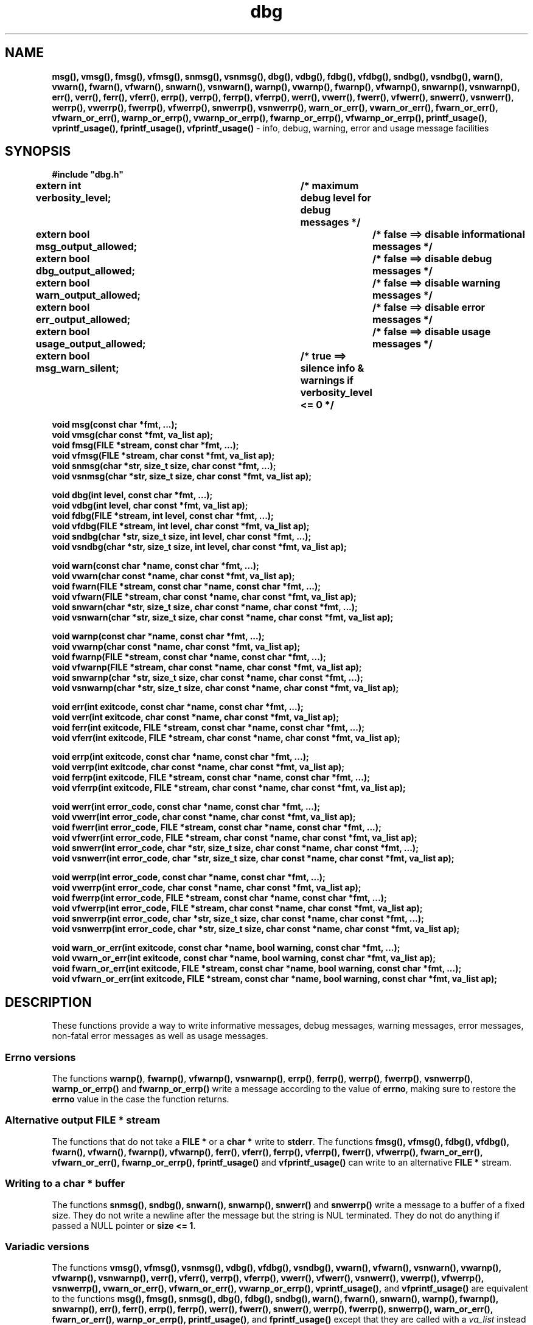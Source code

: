 .TH dbg 3  "1 July 2022" "dbg"
.SH NAME
.BR msg(),
.BR vmsg(),
.BR fmsg(),
.BR vfmsg(),
.BR snmsg(),
.BR vsnmsg(),
.BR dbg(),
.BR vdbg(),
.BR fdbg(),
.BR vfdbg(),
.BR sndbg(),
.BR vsndbg(),
.BR warn(),
.BR vwarn(),
.BR fwarn(),
.BR vfwarn(),
.BR snwarn(),
.BR vsnwarn(),
.BR warnp(),
.BR vwarnp(),
.BR fwarnp(),
.BR vfwarnp(),
.BR snwarnp(),
.BR vsnwarnp(),
.BR err(),
.BR verr(),
.BR ferr(),
.BR vferr(),
.BR errp(),
.BR verrp(),
.BR ferrp(),
.BR vferrp(),
.BR werr(),
.BR vwerr(),
.BR fwerr(),
.BR vfwerr(),
.BR snwerr(),
.BR vsnwerr(),
.BR werrp(),
.BR vwerrp(),
.BR fwerrp(),
.BR vfwerrp(),
.BR snwerrp(),
.BR vsnwerrp(),
.BR warn_or_err(),
.BR vwarn_or_err(),
.BR fwarn_or_err(),
.BR vfwarn_or_err(),
.BR warnp_or_errp(),
.BR vwarnp_or_errp(),
.BR fwarnp_or_errp(),
.BR vfwarnp_or_errp(),
.BR printf_usage(),
.BR vprintf_usage(),
.BR fprintf_usage(),
.BR vfprintf_usage()
\- info, debug, warning, error and usage message facilities
.SH SYNOPSIS
\fB#include "dbg.h"\fP
.sp
.BI "extern int verbosity_level;		/* maximum debug level for debug messages */"
.br
.BI "extern bool msg_output_allowed;		/* false ==> disable informational messages */"
.br
.BI "extern bool dbg_output_allowed;		/* false ==> disable debug messages */"
.br
.BI "extern bool warn_output_allowed;		/* false ==> disable warning messages */"
.br
.BI "extern bool err_output_allowed;		/* false ==> disable error messages */"
.br
.BI "extern bool usage_output_allowed;		/* false ==> disable usage messages */"
.br
.BI "extern bool msg_warn_silent;		/* true ==> silence info & warnings if verbosity_level <= 0 */"
.sp
.BI "void msg(const char *fmt, ...);"
.br
.BI "void vmsg(char const *fmt, va_list ap);"
.br
.BI "void fmsg(FILE *stream, const char *fmt, ...);"
.br
.BI "void vfmsg(FILE *stream, char const *fmt, va_list ap);"
.br
.BI "void snmsg(char *str, size_t size, char const *fmt, ...);"
.br
.BI "void vsnmsg(char *str, size_t size, char const *fmt, va_list ap);"
.sp
.BI "void dbg(int level, const char *fmt, ...);"
.br
.BI "void vdbg(int level, char const *fmt, va_list ap);"
.br
.BI "void fdbg(FILE *stream, int level, const char *fmt, ...);"
.br
.BI "void vfdbg(FILE *stream, int level, char const *fmt, va_list ap);"
.br
.BI "void sndbg(char *str, size_t size, int level, char const *fmt, ...);"
.br
.BI "void vsndbg(char *str, size_t size, int level, char const *fmt, va_list ap);"
.sp
.BI "void warn(const char *name, const char *fmt, ...);"
.br
.BI "void vwarn(char const *name, char const *fmt, va_list ap);"
.br
.BI "void fwarn(FILE *stream, const char *name, const char *fmt, ...);"
.br
.BI "void vfwarn(FILE *stream, char const *name, char const *fmt, va_list ap);"
.br
.BI "void snwarn(char *str, size_t size, char const *name, char const *fmt, ...);"
.br
.BI "void vsnwarn(char *str, size_t size, char const *name, char const *fmt, va_list ap);"
.sp
.BI "void warnp(const char *name, const char *fmt, ...);"
.br
.BI "void vwarnp(char const *name, char const *fmt, va_list ap);"
.br
.BI "void fwarnp(FILE *stream, const char *name, const char *fmt, ...);"
.br
.BI "void vfwarnp(FILE *stream, char const *name, char const *fmt, va_list ap);"
.br
.BI "void snwarnp(char *str, size_t size, char const *name, char const *fmt, ...);"
.br
.BI "void vsnwarnp(char *str, size_t size, char const *name, char const *fmt, va_list ap);"
.sp
.BI "void err(int exitcode, const char *name, const char *fmt, ...);"
.br
.BI "void verr(int exitcode, char const *name, char const *fmt, va_list ap);"
.br
.BI "void ferr(int exitcode, FILE *stream, const char *name, const char *fmt, ...);"
.br
.BI "void vferr(int exitcode, FILE *stream, char const *name, char const *fmt, va_list ap);"
.sp
.BI "void errp(int exitcode, const char *name, const char *fmt, ...);"
.br
.BI "void verrp(int exitcode, char const *name, char const *fmt, va_list ap);"
.br
.BI "void ferrp(int exitcode, FILE *stream, const char *name, const char *fmt, ...);"
.br
.BI "void vferrp(int exitcode, FILE *stream, char const *name, char const *fmt, va_list ap);"
.sp
.BI "void werr(int error_code, const char *name, const char *fmt, ...);"
.br
.BI "void vwerr(int error_code, char const *name, char const *fmt, va_list ap);"
.br
.BI "void fwerr(int error_code, FILE *stream, const char *name, const char *fmt, ...);"
.br
.BI "void vfwerr(int error_code, FILE *stream, char const *name, char const *fmt, va_list ap);"
.br
.BI "void snwerr(int error_code, char *str, size_t size, char const *name, char const *fmt, ...);"
.br
.BI "void vsnwerr(int error_code, char *str, size_t size, char const *name, char const *fmt, va_list ap);"
.sp
.BI "void werrp(int error_code, const char *name, const char *fmt, ...);"
.br
.BI "void vwerrp(int error_code, char const *name, char const *fmt, va_list ap);"
.br
.BI "void fwerrp(int error_code, FILE *stream, const char *name, const char *fmt, ...);"
.br
.BI "void vfwerrp(int error_code, FILE *stream, char const *name, char const *fmt, va_list ap);"
.br
.BI "void snwerrp(int error_code, char *str, size_t size, char const *name, char const *fmt, ...);"
.br
.BI "void vsnwerrp(int error_code, char *str, size_t size, char const *name, char const *fmt, va_list ap);"
.sp
.BI "void warn_or_err(int exitcode, const char *name, bool warning, const char *fmt, ...);"
.br
.BI "void vwarn_or_err(int exitcode, const char *name, bool warning, const char *fmt, va_list ap);
.br
.BI "void fwarn_or_err(int exitcode, FILE *stream, const char *name, bool warning, const char *fmt, ...);"
.br
.BI "void vfwarn_or_err(int exitcode, FILE *stream, const char *name, bool warning, const char *fmt, va_list ap);"
.SH DESCRIPTION
These functions provide a way to write informative messages, debug messages, warning messages, error messages, non\-fatal error messages as well as usage messages.
.SS Errno versions
.PP
The functions \fBwarnp()\fP, \fBfwarnp()\fP, \fBvfwarnp()\fP, \fBvsnwarnp()\fP, \fBerrp()\fP, \fBferrp()\fP, \fBwerrp()\fP, \fBfwerrp()\fP, \fBvsnwerrp()\fP, \fBwarnp_or_errp()\fP and \fBfwarnp_or_errp()\fP write a message according to the value of \fBerrno\fP, making sure to restore the \fBerrno\fP value in the case the function returns.
.SS Alternative output \fBFILE *\fP stream
The functions that do not take a \fBFILE *\fP or a \fBchar *\fP write to \fBstderr\fP.
The functions
.BR fmsg(),
.BR vfmsg(),
.BR fdbg(),
.BR vfdbg(),
.BR fwarn(),
.BR vfwarn(),
.BR fwarnp(),
.BR vfwarnp(),
.BR ferr(),
.BR vferr(),
.BR ferrp(),
.BR vferrp(),
.BR fwerr(),
.BR vfwerrp(),
.BR fwarn_or_err(),
.BR vfwarn_or_err(),
.BR fwarnp_or_errp(),
.BR fprintf_usage()
and
.BR vfprintf_usage()
can write to an alternative \fBFILE *\fP stream.
.SS Writing to a \fBchar *\fP buffer
The functions
.BR snmsg(),
.BR sndbg(),
.BR snwarn(),
.BR snwarnp(),
.BR snwerr()
and
.BR snwerrp()
write a message to a buffer of a fixed size.
They do not write a newline after the message but the string is NUL terminated.
They do not do anything if passed a NULL pointer or \fBsize <= 1\fP.
.SS Variadic versions
.PP
The functions
.BR vmsg(),
.BR vfmsg(),
.BR vsnmsg(),
.BR vdbg(),
.BR vfdbg(),
.BR vsndbg(),
.BR vwarn(),
.BR vfwarn(),
.BR vsnwarn(),
.BR vwarnp(),
.BR vfwarnp(),
.BR vsnwarnp(),
.BR verr(),
.BR vferr(),
.BR verrp(),
.BR vferrp(),
.BR vwerr(),
.BR vfwerr(),
.BR vsnwerr(),
.BR vwerrp(),
.BR vfwerrp(),
.BR vsnwerrp(),
.BR vwarn_or_err(),
.BR vfwarn_or_err(),
.BR vwarnp_or_errp(),
.BR vprintf_usage(),
and
.BR vfprintf_usage()
are equivalent to the functions
.BR msg(),
.BR fmsg(),
.BR snmsg(),
.BR dbg(),
.BR fdbg(),
.BR sndbg(),
.BR warn(),
.BR fwarn(),
.BR snwarn(),
.BR warnp(),
.BR fwarnp(),
.BR snwarnp(),
.BR err(),
.BR ferr(),
.BR errp(),
.BR ferrp(),
.BR werr(),
.BR fwerr(),
.BR snwerr(),
.BR werrp(),
.BR fwerrp(),
.BR snwerrp(),
.BR warn_or_err(),
.BR fwarn_or_err(),
.BR warnp_or_errp(),
.BR printf_usage(),
and
.BR fprintf_usage()
except that they are called with a \fIva_list\fP instead of a variable number of arguments.
The state of the \fIva_list\fP is not modified by these functions.
.SS Format of the fmt string
The format string is a character string in the same form as \fBprintf\fP.
As these are quite complex please refer to the \fBprintf(3)\fP man page for more details and examples.
.SS Output control
.PP
When \fBmsg_output_allowed == false\fP the \fBmsg()\fP functions will not print anything.
.sp
When \fBdbg_output_allowed == false\fP the \fBdbg()\fP functions will not print anything.
.sp
When \fBwarn_output_allowed == false\fP the \fBwarn()\fP functions will not print anything.
.sp
When \fBerr_output_allowed == false\fP the \fBerr()\fP functions will not print anything.
.sp
When \fBusage_output_allowed == false\fP the \fBprintf_usage()\fP functions will not print anything.
.sp
When \fBmsg_warn_silent == true\fP the \fBmsg()\fP and \fBwarn()\fP functions will be silenced if \fBverbosity_level <= 0\fP.
.SH RETURN VALUE
.PP
These functions return void except that the functions
.BR err(),
.BR verr(),
.BR ferr(),
.BR vferr(),
.BR errp(),
.BR verrp(),
.BR ferrp(),
and
.BR vferrp()
do not return at all.
More specifically they do call \fBexit(3)\fP with the appropriate exit code but immediately after call either \fB__builtin_unreachable\fP or \fBabort(3)\fP depending on the value of \fB__has_builtin(__builtin_unreachable)\fP, thereby terminating the program.
.PP
The functions
.BR warn_or_err(),
.BR vwarn_or_err(),
.BR fwarn_or_err(),
.BR vfwarn_or_err(),
.BR warnp_or_errp(),
.BR vwarnp_or_errp(),
.BR fwarnp_or_errp()
and
.BR vfwarnp_or_errp()
do not return if warning is false in the same manner as the functions
.BR err(),
.BR verr(),
.BR ferr(),
.BR vferr(),
.BR errp(),
.BR verrp(),
.BR ferrp(),
and
.BR vferrp().
.PP
The functions
.BR printf_usage(),
.BR vprintf_usage(),
.BR fprintf_usage()
and
.BR vfprintf_usage()
do not return if exitcode >= 0.
.SH NOTES
.SS Variadic arguments
In the \fIva_list\fP functions, the argument \fIap\fP is not checked for consistency like they are using the primary interfaces.
For this reason these versions are not recommended for use.
.SS In case of NULL name
If \fIname\fP is \fBNULL\fP it will be set to
.BR "((NULL name))"
and the following warning, preceded by a newline, will be issued:
.sp
.BI "Warning: foo: name is NULL, forcing name to be: ((NULL name))"
.sp
where \fBfoo\fP is the name of the function.
.SS The fmt argument
The \fBfmt\fP argument in the functions is a \fBprintf(3)\fP style format.
If the format requires arguments, then such arguments may be given after the fmt.
For modern C compilers, the agreement between any % directives in fmt, and any arguments that may follow is checked by the format attribute facility.
Thus having too many arguments, too few arguments, or arguments of the wrong type will result in compiler warnings.
.SS In case of NULL fmt
If \fIfmt\fP is \fBNULL\fP it will be set to
.BR "((NULL fmt))"
and the following warning, preceded by a newline, will be issued:
.sp
.BI "Warning: foo: fmt is NULL, forcing fmt to be: ((NULL fmt))"
.sp
where \fBfoo\fP is the name of the function.
.sp
When the \fIfmt\fP is \fBNULL\fP or contains no \fB%\fP specifiers the arguments following \fIfmt\fP will be ignored.
.SS Error checking
All writes are checked for errors.
Write error messages are written to stderr.
However, a persistent problem writing to the stream (such as if the stream being written to was previously closed) will likely prevent such an error from being seen.
.SS Newlines
All functions output extra newlines to help let the messages stand out better.
.SH EXAMPLE
.RS 4
.nf


$ cat dbg_example.c
/*
 * This is just a trivial demo for the dbg api, see the main function in dbg.c
 * for a better example.
 */

#include "dbg.h"

#define filename "foo.bar"

long length = 7;

int
main(void)
{

    /*
     * We suggest you use getopt(3) and strtol(3) (cast to an int)
     * to convert \-v verbosity_level on the command line.
     */
    msg("NOTE: Setting verbosity_level to DBG_MED: %d", DBG_MED);
    verbosity_level = DBG_MED; /* DBG_MED == (3) */

    /*
     * This will print:
     *
     *	    Warning: main: elephant is sky\-blue pink
     *
     * with newlines as described.
     */
    msg("NOTE: The next line should say: \\"Warning: %s: %s", __func__, "elephant is sky\-blue pink\\"");
    warn(__func__, "elephant is sky\-blue pink\n");

    /* this will not print anything as verbosity_level 3 (DBG_MED) < 5 (DBG_HIGH): */
    dbg(DBG_HIGH, "starting critical section");

    /*
     * Because verbosity_level == 3 (DBG_MED) and filename is "foo.bar" and
     * length == 7 this will print (with newlines added as described):
     *
     *	    debug[3]: file: foo.bar has length: 7
     */
    msg("NOTE: The next line should read: \\"debug[3]: file: %s has length: %ld\\"", filename, length);
    dbg(DBG_MED, "file: %s has length: %ld\n", filename, length);

    /*
     * If EPERM == 1 then this will print:
     *
     *	    ERROR[2]: main: test: errno[1]: Operation not permitted
     *
     * with newlines as discussed and then exit 2.
     */
    errno = EPERM;
    msg("NOTE: The next line should read: \\"ERROR[2]: main: test: errno[%d]: %s\\"", errno, strerror(errno));
    errp(2, __func__, "test");

    return 2; /* this return is never reached */
}
$ cc \-c dbg.c
$ cc \-o dbg_example dbg_example.c dbg.o
The above two commands could be shortened to just:
\fBcc \-o dbg_example dbg_example.c dbg.c\fP
$ ./dbg_example
NOTE: Setting verbosity_level to DBG_MED: 3
NOTE: The next line should say: "Warning: main: elephant is sky-blue pink"
Warning: main: elephant is sky-blue pink

NOTE: The next line should read: "debug[3]: file: foo.bar has length: 7"
debug[3]: file: foo.bar has length: 7

NOTE: The next line should read: "ERROR[2]: main: test: errno[1]: Operation not permitted"
ERROR[2]: main: test: errno[1]: Operation not permitted
$ echo $?
2
.fi
.RE
.SH SEE ALSO
.BR printf(3)
.SH HISTORY
The dbg facility was first written by Landon Curt Noll in 1989.
Version 2.0 was developed and tested within the IOCCC mkiocccentry GitHub repo.
